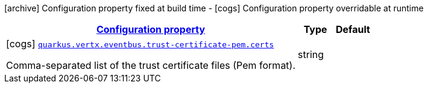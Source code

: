 [.configuration-legend]
icon:archive[title=Fixed at build time] Configuration property fixed at build time - icon:cogs[title=Overridable at runtime]️ Configuration property overridable at runtime 

[.configuration-reference, cols="80,.^10,.^10"]
|===

h|[[quarkus-vertx-core-config-group-config-pem-trust-cert-configuration_configuration]]link:#quarkus-vertx-core-config-group-config-pem-trust-cert-configuration_configuration[Configuration property]

h|Type
h|Default

a|icon:cogs[title=Overridable at runtime] [[quarkus-vertx-core-config-group-config-pem-trust-cert-configuration_quarkus.vertx.eventbus.trust-certificate-pem.certs]]`link:#quarkus-vertx-core-config-group-config-pem-trust-cert-configuration_quarkus.vertx.eventbus.trust-certificate-pem.certs[quarkus.vertx.eventbus.trust-certificate-pem.certs]`

[.description]
--
Comma-separated list of the trust certificate files (Pem format).
--|string 
|

|===